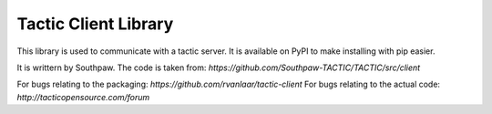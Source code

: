 Tactic Client Library
=====================

This library is used to communicate with a tactic server.
It is available on PyPI to make installing with pip easier.

It is writtern by Southpaw.
The code is taken from: `https://github.com/Southpaw-TACTIC/TACTIC/src/client`

For bugs relating to the packaging: `https://github.com/rvanlaar/tactic-client`
For bugs relating to the actual code: `http://tacticopensource.com/forum`
